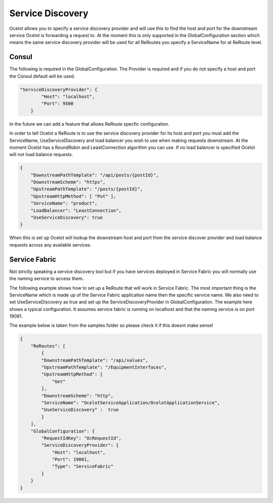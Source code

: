 Service Discovery
=================

Ocelot allows you to specify a service discovery provider and will use this to find the host and port 
for the downstream service Ocelot is forwarding a request to. At the moment this is only supported in the
GlobalConfiguration section which means the same service discovery provider will be used for all ReRoutes
you specify a ServiceName for at ReRoute level. 


Consul
^^^^^^

The following is required in the GlobalConfiguration. The Provider is required and if you do not specify a host and port the Consul default
will be used.

.. code-block:: json

    "ServiceDiscoveryProvider": {
            "Host": "localhost",
            "Port": 9500
        }

In the future we can add a feature that allows ReRoute specfic configuration. 

In order to tell Ocelot a ReRoute is to use the service discovery provider for its host and port you must add the 
ServiceName, UseServiceDiscovery and load balancer you wish to use when making requests downstream. At the moment Ocelot has a RoundRobin
and LeastConnection algorithm you can use. If no load balancer is specified Ocelot will not load balance requests.

.. code-block:: json

    {
        "DownstreamPathTemplate": "/api/posts/{postId}",
        "DownstreamScheme": "https",
        "UpstreamPathTemplate": "/posts/{postId}",
        "UpstreamHttpMethod": [ "Put" ],
        "ServiceName": "product",
        "LoadBalancer": "LeastConnection",
        "UseServiceDiscovery": true
    }

When this is set up Ocelot will lookup the downstream host and port from the service discover provider and load balance requests across any available services.

Service Fabric
^^^^^^^^^^^^^^

Not strictly speaking a service discovery tool but if you have services deployed in Service Fabric you will normally use the naming service to access them.

The following example shows how to set up a ReRoute that will work in Service Fabric. The most important thing is the ServiceName which is made up of the 
Service Fabric application name then the specific service name. We also need to set UseServiceDiscovery as true and set up the ServiceDiscoveryProvider in 
GlobalConfiguration. The example here shows a typical configuration. It assumes service fabric is running on localhost and that the naming service is on port 19081.

The example below is taken from the samples folder so please check it if this doesnt make sense!

.. code-block:: json

    {
        "ReRoutes": [
            {
            "DownstreamPathTemplate": "/api/values",
            "UpstreamPathTemplate": "/EquipmentInterfaces",
            "UpstreamHttpMethod": [
                "Get"
            ],
            "DownstreamScheme": "http",
            "ServiceName": "OcelotServiceApplication/OcelotApplicationService",
            "UseServiceDiscovery" :  true
            }
        ],
        "GlobalConfiguration": {
            "RequestIdKey": "OcRequestId",
            "ServiceDiscoveryProvider": {
                "Host": "localhost",
                "Port": 19081,
                "Type": "ServiceFabric"
            }
        }
    }

